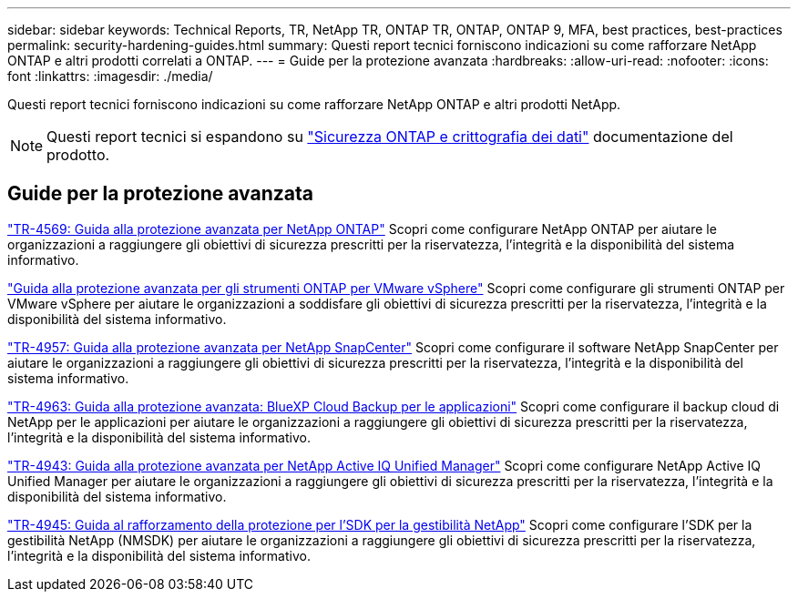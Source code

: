---
sidebar: sidebar 
keywords: Technical Reports, TR, NetApp TR, ONTAP TR, ONTAP, ONTAP 9, MFA, best practices, best-practices 
permalink: security-hardening-guides.html 
summary: Questi report tecnici forniscono indicazioni su come rafforzare NetApp ONTAP e altri prodotti correlati a ONTAP. 
---
= Guide per la protezione avanzata
:hardbreaks:
:allow-uri-read: 
:nofooter: 
:icons: font
:linkattrs: 
:imagesdir: ./media/


[role="lead"]
Questi report tecnici forniscono indicazioni su come rafforzare NetApp ONTAP e altri prodotti NetApp.

[NOTE]
====
Questi report tecnici si espandono su link:https://docs.netapp.com/us-en/ontap/security-encryption/index.html["Sicurezza ONTAP e crittografia dei dati"] documentazione del prodotto.

====


== Guide per la protezione avanzata

link:https://www.netapp.com/pdf.html?item=/media/10674-tr4569.pdf["TR-4569: Guida alla protezione avanzata per NetApp ONTAP"^]
Scopri come configurare NetApp ONTAP per aiutare le organizzazioni a raggiungere gli obiettivi di sicurezza prescritti per la riservatezza, l'integrità e la disponibilità del sistema informativo.

link:https://docs.netapp.com/us-en/ontap-apps-dbs/vmware/vmware-otv-hardening-overview.html["Guida alla protezione avanzata per gli strumenti ONTAP per VMware vSphere"] Scopri come configurare gli strumenti ONTAP per VMware vSphere per aiutare le organizzazioni a soddisfare gli obiettivi di sicurezza prescritti per la riservatezza, l'integrità e la disponibilità del sistema informativo.

link:https://www.netapp.com/pdf.html?item=/media/82393-tr-4957.pdf["TR-4957: Guida alla protezione avanzata per NetApp SnapCenter"^]
Scopri come configurare il software NetApp SnapCenter per aiutare le organizzazioni a raggiungere gli obiettivi di sicurezza prescritti per la riservatezza, l'integrità e la disponibilità del sistema informativo.

link:https://www.netapp.com/pdf.html?item=/media/83591-tr-4963.pdf["TR-4963: Guida alla protezione avanzata: BlueXP Cloud Backup per le applicazioni"^]
Scopri come configurare il backup cloud di NetApp per le applicazioni per aiutare le organizzazioni a raggiungere gli obiettivi di sicurezza prescritti per la riservatezza, l'integrità e la disponibilità del sistema informativo.

link:https://netapp.com/pdf.html?item=/media/78654-tr-4943.pdf["TR-4943: Guida alla protezione avanzata per NetApp Active IQ Unified Manager"^]
Scopri come configurare NetApp Active IQ Unified Manager per aiutare le organizzazioni a raggiungere gli obiettivi di sicurezza prescritti per la riservatezza, l'integrità e la disponibilità del sistema informativo.

link:https://www.netapp.com/pdf.html?item=/media/78941-tr-4945.pdf["TR-4945: Guida al rafforzamento della protezione per l'SDK per la gestibilità NetApp"^]
Scopri come configurare l'SDK per la gestibilità NetApp (NMSDK) per aiutare le organizzazioni a raggiungere gli obiettivi di sicurezza prescritti per la riservatezza, l'integrità e la disponibilità del sistema informativo.
